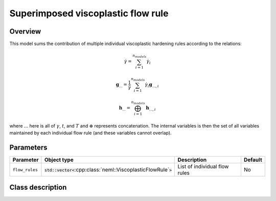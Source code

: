 Superimposed viscoplastic flow rule
===================================

Overview
--------

This model sums the contribution of multiple individual viscoplastic hardening
rules according to the relations:

.. math::

   \dot{\gamma} = \sum_{i=1}^{n_{models}} \dot{\gamma}_i

   \mathbf{g}_{...} = \frac{1}{\dot{\gamma}} \sum_{i=1}^{n_{models}} \dot{\gamma}_i
      \mathbf{g}_{...,i}

   \mathbf{h}_{...} = \bigoplus_{i=1}^{n_{models}} \mathbf{h}_{...,i}

where :math:`...` here is all of :math:`\gamma`, :math:`t`, and :math:`T` and
:math:`\oplus` represents concatenation.  The internal variables is then
the set of all variables maintained by each individual flow rule (and these
variables cannot overlap).

Parameters
----------

.. csv-table::
   :header: "Parameter", "Object type", "Description", "Default"
   :widths: 12, 30, 50, 8

   ``flow_rules``, :code:`std::vector<`:cpp:class:`neml::ViscoplasticFlowRule`:code:`>`, List of individual flow rules, No

Class description
-----------------

.. doxygenclass:: neml::SuperimposedViscoPlasticFlowRule
   :members:
   :undoc-members:
